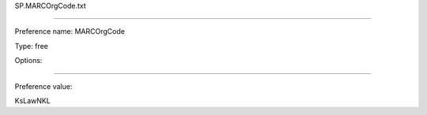 SP.MARCOrgCode.txt

----------

Preference name: MARCOrgCode

Type: free

Options: 

----------

Preference value: 



KsLawNKL


























